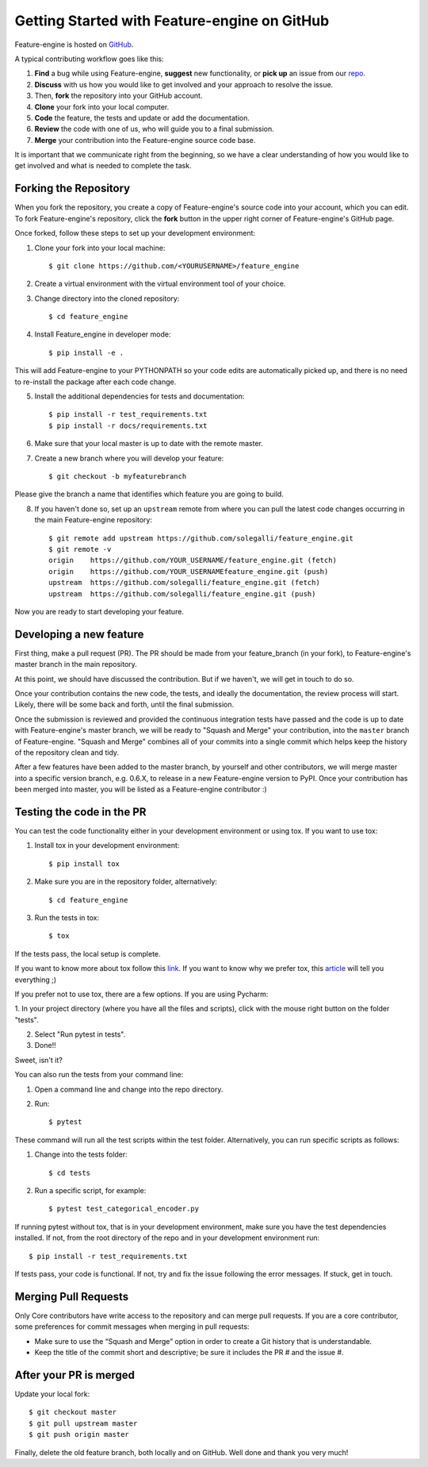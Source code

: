 .. -*- mode: rst -*-

Getting Started with Feature-engine on GitHub
=============================================

Feature-engine is hosted on `GitHub <https://github.com/solegalli/feature_engine>`_.

A typical contributing workflow goes like this:

1. **Find** a bug while using Feature-engine, **suggest** new functionality, or **pick up** an issue from our  `repo <https://github.com/solegalli/feature_engine/issues/>`_.
2. **Discuss** with us how you would like to get involved and your approach to resolve the issue.
3. Then, **fork** the repository into your GitHub account.
4. **Clone** your fork into your local computer.
5. **Code** the feature, the tests and update or add the documentation.
6. **Review** the code with one of us, who will guide you to a final submission.
7. **Merge** your contribution into the Feature-engine source code base.

It is important that we communicate right from the beginning, so we have a clear understanding of how you would like to get involved and what is needed to complete the task.

Forking the Repository
----------------------

When you fork the repository, you create a copy of Feature-engine's source code into your account, which you can edit. To fork Feature-engine's repository, click the **fork** button in the upper right corner of Feature-engine's GitHub page.

Once forked, follow these steps to set up your development environment:

1. Clone your fork into your local machine::

        $ git clone https://github.com/<YOURUSERNAME>/feature_engine

2. Create a virtual environment with the virtual environment tool of your choice.

3. Change directory into the cloned repository::

        $ cd feature_engine

4. Install Feature_engine in developer mode::

        $ pip install -e .

This will add Feature-engine to your PYTHONPATH so your code edits are automatically picked up, and there is no need to re-install the package after each code change.
    
5. Install the additional dependencies for tests and documentation::

        $ pip install -r test_requirements.txt
        $ pip install -r docs/requirements.txt

6. Make sure that your local master is up to date with the remote master.

7. Create a new branch where you will develop your feature::

    $ git checkout -b myfeaturebranch

Please give the branch a name that identifies which feature you are going to build.

8. If you haven't done so, set up an ``upstream`` remote from where you can pull the latest code changes occurring in the main Feature-engine repository::

    $ git remote add upstream https://github.com/solegalli/feature_engine.git
    $ git remote -v
    origin    https://github.com/YOUR_USERNAME/feature_engine.git (fetch)
    origin    https://github.com/YOUR_USERNAMEfeature_engine.git (push)
    upstream  https://github.com/solegalli/feature_engine.git (fetch)
    upstream  https://github.com/solegalli/feature_engine.git (push)

Now you are ready to start developing your feature.

Developing a new feature
------------------------

First thing, make a pull request (PR). The PR should be made from your feature_branch (in your fork), to Feature-engine's master branch in the main repository.

At this point, we should have discussed the contribution. But if we haven't, we will get in touch to do so.

Once your contribution contains the new code, the tests, and ideally the documentation, the review process will start. Likely, there will be some back and forth, until the final submission.

Once the submission is reviewed and provided the continuous integration tests have passed and the code is up to date with Feature-engine's master branch, we will be ready to "Squash and Merge" your contribution, into the ``master`` branch of Feature-engine. "Squash and Merge" combines all of your commits into a single commit which helps keep the history of the repository clean and tidy.

After a few features have been added to the master branch, by yourself and other contributors, we will merge master into a specific version branch, e.g. 0.6.X, to release in a new Feature-engine version to PyPI. Once your contribution has been merged into master, you will be listed as a Feature-engine contributor :)


Testing the code in the PR
--------------------------

You can test the code functionality either in your development environment or using tox. If you want to use tox:

1. Install tox in your development environment::

    $ pip install tox

2. Make sure you are in the repository folder, alternatively::

    $ cd feature_engine

3. Run the tests in tox::

    $ tox

If the tests pass, the local setup is complete.

If you want to know more about tox follow this `link <https://tox.readthedocs.io>`_. If you want to know why we prefer tox, this `article <https://christophergs.com/python/2020/04/12/python-tox-why-use-it-and-tutorial/>`_
will tell you everything ;)

If you prefer not to use tox, there are a few options. If you are using Pycharm:

1. In your project directory (where you have all the files and scripts), click with the mouse right button
on the folder "tests".

2. Select "Run pytest in tests".

3. Done!!

Sweet, isn't it?

You can also run the tests from your command line:

1. Open a command line and change into the repo directory.
2. Run::

    $ pytest

These command will run all the test scripts within the test folder. Alternatively, you can run specific scripts as follows:

1. Change into the tests folder::

    $ cd tests

2. Run a specific script, for example::

    $ pytest test_categorical_encoder.py

If running pytest without tox, that is in your development environment, make sure you have the test dependencies installed.
If not, from the root directory of the repo and in your development environment run::

    $ pip install -r test_requirements.txt

If tests pass, your code is functional. If not, try and fix the issue following the error messages. If stuck, get in touch.

Merging Pull Requests
---------------------

Only Core contributors have write access to the repository and can merge pull requests. If you are a core
contributor, some preferences for commit messages when merging in pull requests:

- Make sure to use the “Squash and Merge” option in order to create a Git history that is understandable.
- Keep the title of the commit short and descriptive; be sure it includes the PR # and the issue #.


After your PR is merged
-----------------------

Update your local fork::

    $ git checkout master
    $ git pull upstream master
    $ git push origin master

Finally, delete the old feature branch, both locally and on GitHub. Well done and thank you very much!

